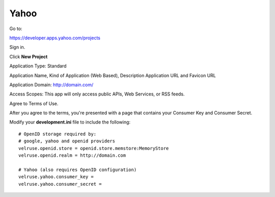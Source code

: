 Yahoo
=======

Go to:

https://developer.apps.yahoo.com/projects

Sign in.

Click **New Project**

Application Type: Standard

Application Name, Kind of Application (Web Based), Description Application 
URL and Favicon URL

Application Domain: http://domain.com/

Access Scopes: This app will only access public APIs, Web Services, or RSS feeds.

Agree to Terms of Use.

After you agree to the terms, you're presented with a page that contains your
Consumer Key and Consumer Secret.

Modify your **development.ini** file to include the following:

::

    # OpenID storage required by:
    # google, yahoo and openid providers
    velruse.openid.store = openid.store.memstore:MemoryStore
    velruse.openid.realm = http://domain.com

    # Yahoo (also requires OpenID configuration)
    velruse.yahoo.consumer_key =
    velruse.yahoo.consumer_secret =
